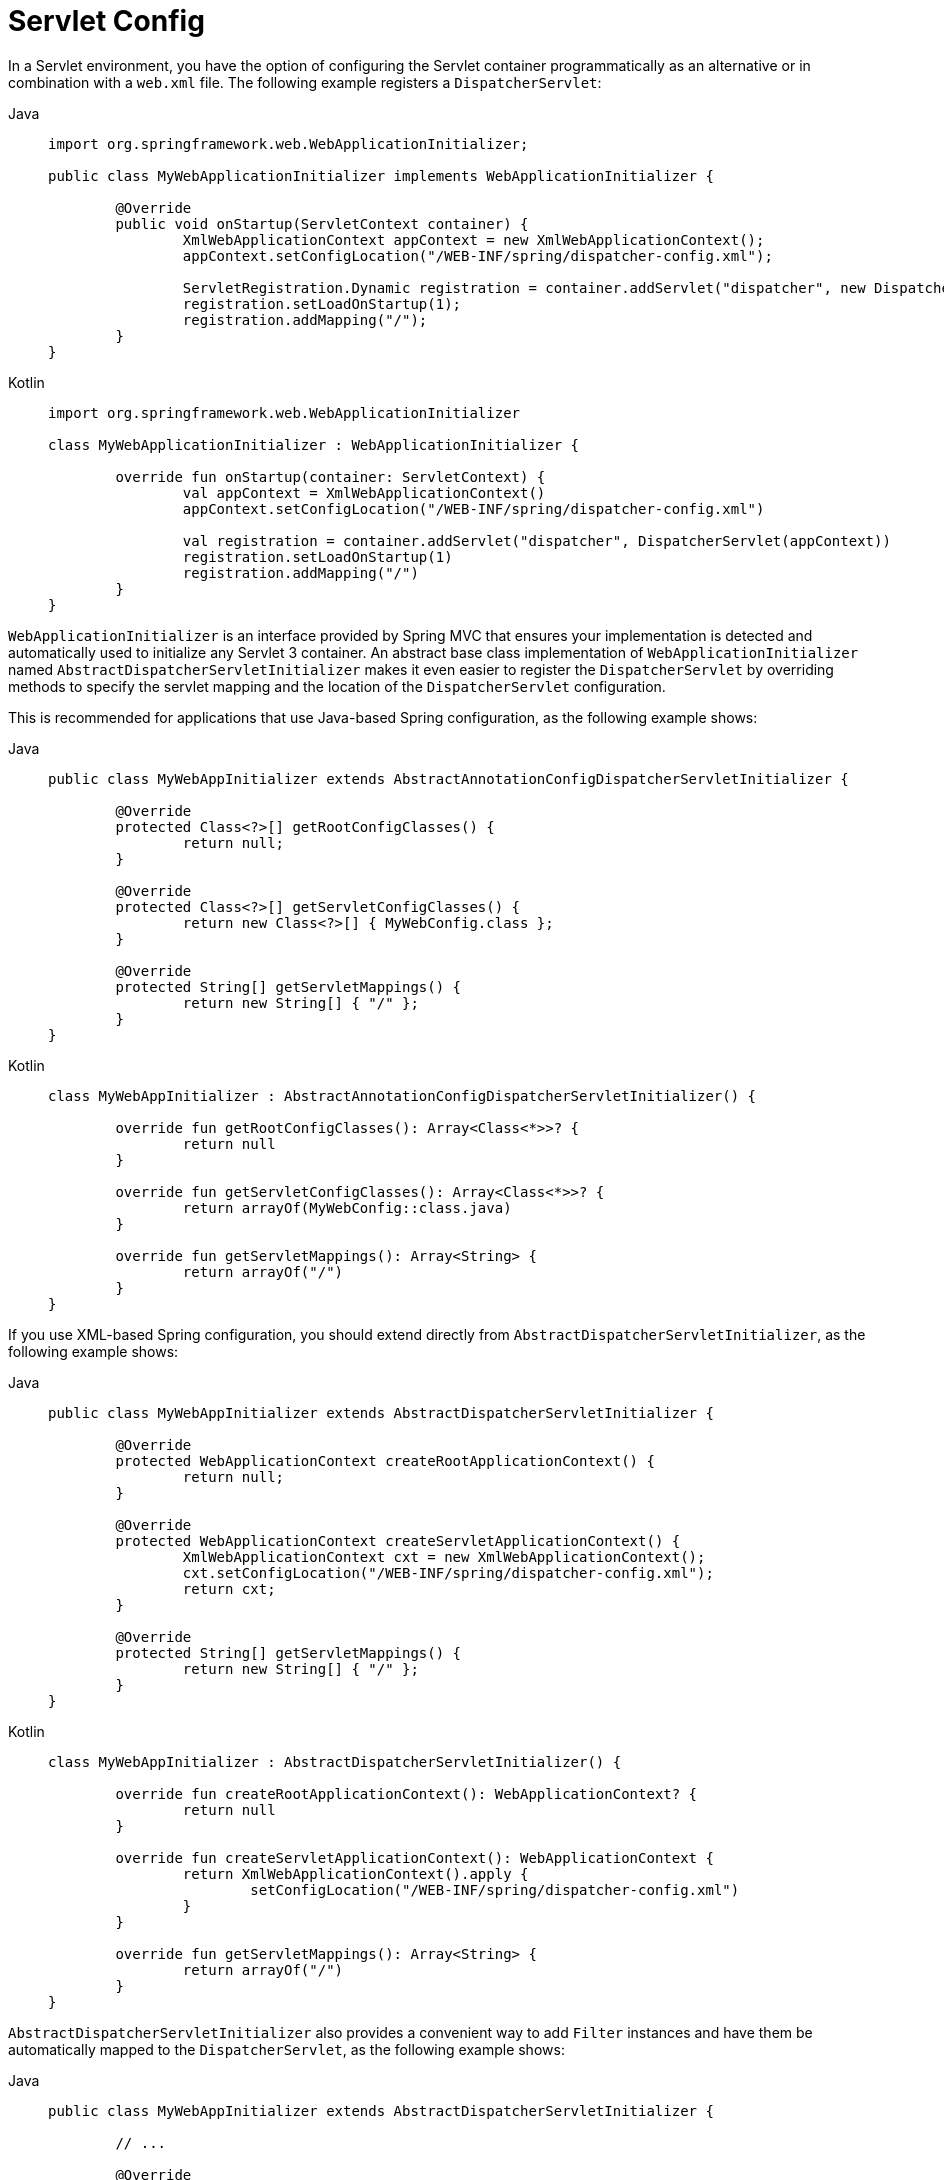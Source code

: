 [[mvc-container-config]]
= Servlet Config

In a Servlet environment, you have the option of configuring the Servlet container
programmatically as an alternative or in combination with a `web.xml` file.
The following example registers a `DispatcherServlet`:

[tabs]
======
Java::
+
[source,java,indent=0,subs="verbatim,quotes"]
----
	import org.springframework.web.WebApplicationInitializer;

	public class MyWebApplicationInitializer implements WebApplicationInitializer {

		@Override
		public void onStartup(ServletContext container) {
			XmlWebApplicationContext appContext = new XmlWebApplicationContext();
			appContext.setConfigLocation("/WEB-INF/spring/dispatcher-config.xml");

			ServletRegistration.Dynamic registration = container.addServlet("dispatcher", new DispatcherServlet(appContext));
			registration.setLoadOnStartup(1);
			registration.addMapping("/");
		}
	}
----

Kotlin::
+
[source,kotlin,indent=0,subs="verbatim,quotes"]
----
	import org.springframework.web.WebApplicationInitializer

	class MyWebApplicationInitializer : WebApplicationInitializer {

		override fun onStartup(container: ServletContext) {
			val appContext = XmlWebApplicationContext()
			appContext.setConfigLocation("/WEB-INF/spring/dispatcher-config.xml")

			val registration = container.addServlet("dispatcher", DispatcherServlet(appContext))
			registration.setLoadOnStartup(1)
			registration.addMapping("/")
		}
	}
----
======


`WebApplicationInitializer` is an interface provided by Spring MVC that ensures your
implementation is detected and automatically used to initialize any Servlet 3 container.
An abstract base class implementation of `WebApplicationInitializer` named
`AbstractDispatcherServletInitializer` makes it even easier to register the
`DispatcherServlet` by overriding methods to specify the servlet mapping and the
location of the `DispatcherServlet` configuration.

This is recommended for applications that use Java-based Spring configuration, as the
following example shows:

[tabs]
======
Java::
+
[source,java,indent=0,subs="verbatim,quotes"]
----
	public class MyWebAppInitializer extends AbstractAnnotationConfigDispatcherServletInitializer {

		@Override
		protected Class<?>[] getRootConfigClasses() {
			return null;
		}

		@Override
		protected Class<?>[] getServletConfigClasses() {
			return new Class<?>[] { MyWebConfig.class };
		}

		@Override
		protected String[] getServletMappings() {
			return new String[] { "/" };
		}
	}
----

Kotlin::
+
[source,kotlin,indent=0,subs="verbatim,quotes"]
----
	class MyWebAppInitializer : AbstractAnnotationConfigDispatcherServletInitializer() {

		override fun getRootConfigClasses(): Array<Class<*>>? {
			return null
		}

		override fun getServletConfigClasses(): Array<Class<*>>? {
			return arrayOf(MyWebConfig::class.java)
		}

		override fun getServletMappings(): Array<String> {
			return arrayOf("/")
		}
	}
----
======

If you use XML-based Spring configuration, you should extend directly from
`AbstractDispatcherServletInitializer`, as the following example shows:

[tabs]
======
Java::
+
[source,java,indent=0,subs="verbatim,quotes"]
----
	public class MyWebAppInitializer extends AbstractDispatcherServletInitializer {

		@Override
		protected WebApplicationContext createRootApplicationContext() {
			return null;
		}

		@Override
		protected WebApplicationContext createServletApplicationContext() {
			XmlWebApplicationContext cxt = new XmlWebApplicationContext();
			cxt.setConfigLocation("/WEB-INF/spring/dispatcher-config.xml");
			return cxt;
		}

		@Override
		protected String[] getServletMappings() {
			return new String[] { "/" };
		}
	}
----

Kotlin::
+
[source,kotlin,indent=0,subs="verbatim,quotes"]
----
	class MyWebAppInitializer : AbstractDispatcherServletInitializer() {

		override fun createRootApplicationContext(): WebApplicationContext? {
			return null
		}

		override fun createServletApplicationContext(): WebApplicationContext {
			return XmlWebApplicationContext().apply {
				setConfigLocation("/WEB-INF/spring/dispatcher-config.xml")
			}
		}

		override fun getServletMappings(): Array<String> {
			return arrayOf("/")
		}
	}
----
======

`AbstractDispatcherServletInitializer` also provides a convenient way to add `Filter`
instances and have them be automatically mapped to the `DispatcherServlet`, as the
following example shows:

[tabs]
======
Java::
+
[source,java,indent=0,subs="verbatim,quotes"]
----
	public class MyWebAppInitializer extends AbstractDispatcherServletInitializer {

		// ...

		@Override
		protected Filter[] getServletFilters() {
			return new Filter[] {
				new HiddenHttpMethodFilter(), new CharacterEncodingFilter() };
		}
	}
----

Kotlin::
+
[source,kotlin,indent=0,subs="verbatim,quotes"]
----
	class MyWebAppInitializer : AbstractDispatcherServletInitializer() {

		// ...

		override fun getServletFilters(): Array<Filter> {
			return arrayOf(HiddenHttpMethodFilter(), CharacterEncodingFilter())
		}
	}
----
======

Each filter is added with a default name based on its concrete type and automatically
mapped to the `DispatcherServlet`.

The `isAsyncSupported` protected method of `AbstractDispatcherServletInitializer`
provides a single place to enable async support on the `DispatcherServlet` and all
filters mapped to it. By default, this flag is set to `true`.

Finally, if you need to further customize the `DispatcherServlet` itself, you can
override the `createDispatcherServlet` method.



